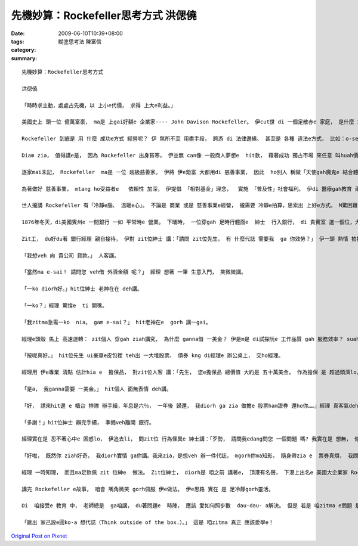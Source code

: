 先機妙算：Rockefeller思考方式   洪偲僥
##################################################

:date: 2009-06-10T10:39+08:00
:tags: 
:category: 糊塗思考法  陳富信
:summary: 


:: 

  先機妙算：Rockefeller思考方式

  洪偲僥

  「時時求主動，處處占先機，以 上小e代價， 求得 上大e利益。」

  美國史上 頭一位 億萬富豪， ma是 上gai好額e 企業家---- John Davison Rockefeller。 伊cut世 di 一個足散赤e 家庭， 是什麼 創造 伊e財富？ 答案是 伊di 1870年創立e  Standard Oil  zit間 家家戶戶 攏vat伊e 石油公司。 Mai小看 zit間公司， di 全盛期 伊切斷 全美國 90％以上e  所有石油 相關行業。

  Rockefeller 到底是 用 什麼 成功e方式 經營呢？ 伊 無所不至 用盡手段， 跨游 di 法律邊緣、 甚至是 各種 違法e方式， 比如：o-se[賄賂]、 威脅政界、 銀行、 鐵路業者， 削價競爭… 等等。 伊e手段 有效 deh拍倒 當時 大多數 競爭對手； 除了 高效率e 競爭手法 以外， 另一個 ho 伊 成功e要素 是 伊拉近 敵人e方式， di 伊 將對手 拍倒 了後， 伊定定 會向 對方提出和解， 並開出 比市價 高出 真濟e價帳 收購 對方e資本。

  Diam zia， 值得講e是， 因為 Rockefeller 出身貧寒， 伊並無 can像 一般商人夢想e  hit款， 藉著成功 獨占市場 來任意 叫huah價數， 趁夭壽錢。 顛倒面， d i伊統治 石油工業e 數十年間， 伊 將日常用 油帳 大幅壓低 約80％。 伊定定勉勵 員工 講：「咱愛永遠記著 咱是為 散赤人 提供用油， 而且yin愛e 是 俗gorh好e石油。」 伊gorh講：「競爭 是 一種罪惡。」 顛倒來講， 這 ma是 為何美國消費者 會ho  Standard Oil 用zit款  ho 人想無e  程度gah速度 控制市場e 原因之一。

  逐家mai未記， Rockefeller  ma是 一位 超級慈善家。 伊將 伊e鉅富 大都用di 慈善事業， 因此  ho別人 稱做「天使gah魔鬼e 結合體」。 伊是 一位虔誠e  清教徒， 伊抱著 上帝使者e 使命感， 從事 慈善事業。

  為著做好 慈善事業， mtang ho受益者e   依賴性 加深， 伊提倡 「相對基金」理念，  實施 「普及性」社會福利。 伊di 醫療gah教育 兩類 慈善事業上 上gai有成就， 所創設e  醫學研究所， 研發出 真濟項 治癒嚴重 傳染病e藥方 並 普及全球； di  教育方面， 尤其是  di當時 非常弱勢e 女性ham非裔美國人e 普及教育上， 更值得 咱推崇。 因為 Rockefeller充分利用伊e財富， 發揮 民間e力量 來發展 政府 無法做著e 社會公益，成為 後世e楷模。

  世人攏講 Rockefeller 有「冷靜e腦、 溫暖e心」。 不論是 商業 或是 慈善事業e經營， 攏需要 冷靜e拍算，思索出 上好e方式。 M驚困難， 一關過一關， 抱著 船到橋頭 定著直e  正向態度 接受挑戰。 Suah落來， 咱來看 一個發生 di 伊身上e 小故事， 藉此看出 一位 聰明商人 口袋a裡e 計算機， 是外ni-a頂真。

  1876年冬天，di美國賓州e 一間銀行 一如 平常時e 營業。 下晡時， 一位穿gah 足時行體面e  紳士  行入銀行， di 貴賓室 選一個位，大cih cih 坐落來。

  Zit工， du好du著 銀行經理 親自接待， 伊對 zit位紳士 講：「請問 zit位先生， 有 什麼代誌 需要我  ga 你效勞？」 伊一頭 熱情 拍招呼， 一頭 上下看 zit位紳士。

  「我想veh 向 貴公司 貸款。」 人客講。

  「當然ma e-sai！ 請問您 veh借 外濟金額 呢？」 經理 想著 一筆 生意入門， 笑微微講。

  「一ko diorh好。」hit位紳士 老神在在 deh講。

  「一ko？」經理 驚惶e  ti 開嘴。

  「我zitma急需一ko  nia， gam e-sai？」 hit老神在e  gorh 講一gai。

  經理e頭殼 馬上 高速運轉： zit個人 穿gah ziah講究， 為什麼 ganna借 一美金？ 伊是m是 di試探阮e 工作品質 gah 服務效率？ suah來， 經理假做 足歡喜e模樣 講：「當然， 只要 有擔保， 無論借 外濟， 阮攏edang照辦。」

  「按呢真好。」 hit位先生 ui豪華e皮包裡 teh出 一大堆股票、 債券 kng di經理e 辦公桌上， 交ho經理。

  經理用 伊e專業 清點 估計hia e  擔保品， 對zit位人客 講：「先生， 您e擔保品 總價值 大約是 五十萬美金， 作為擔保 是 超過頭濟lo， mgor先生， 您真呢 ganna借一美金？」

  「是a， 我ganna需要 一美金。」 hit個人 面無表情 deh講。

  「好， 請來hit邊 e 櫃台 排隊 辦手續，年息是六％， 一年後 歸還， 我diorh ga zia 做擔e 股票ham證券 還ho你……」經理 真客氣deh講。

  「多謝！」hit位紳士 辦完手續， 準備veh離開 銀行。

  經理實在是 忍不著心中e 困惑lo， 伊追去li， 問zit位 行為怪異e 紳士講：「歹勢， 請問我edang問您 一個問題 嗎? 我實在是 想無， 你有 五十萬美金e 財產， 為什麼ganna借 一ko美金？」 經理 滿面困惑。

  「好啦， 既然你 ziah好奇， 我diorh實情 ga你講。我來zia，是想veh 辦一件代誌， mgorh你ma知影， 隨身帶zia e  票券真煩， 我問過 幾間銀行， veh租yin e 保險櫃， 租金攏足貴， 我知影貴行e 保全系統 足好， 因此 diorh將zia e票券 用 擔保e形式 寄存di 貴行， 由你 來替我 保管， 我有什麼 ve放心e！ 而且 保管費gorh真俗， 寄kng一冬 才不過六美分，這實在 是 足e會hor……」

  經理 一時知理， 而且ma足欽佩 zit 位紳e  做法。 Zit位紳士， diorh是 咱之前 講著e， 頂港有名聲， 下港上出名e 美國大企業家 Rockefeller。

  講完 Rockefeller e故事， 咱會 嘴角微笑 gorh佩服 伊e做法。 伊e思路 實在 是 足冷靜gorh靈活。

  Di  咱接受e 教育 中， 老師總是  ga咱講， du著問題e  時陣， 應該 愛如何照步數  dau-dau- a解決。 但是 若是 咱zitma e問題 是無正統e 解決途徑， 咱veh安怎 呢？ 有一寡人 iah是會 照步來、 一層一層 解決， 但是 一寡人 會跳出 已有e框架， 另外找 別人從來m-vat想過e 解決問題 方式。 兩者 攏真好， 但是後者，最後 定定成做 各領域e  勝利者。

  「跳出 家己設e圓ko-a 想代誌（Think outside of the box.）。」 這是 咱zitma 真正 應該愛學e！



`Original Post on Pixnet <http://daiqi007.pixnet.net/blog/post/28217908>`_